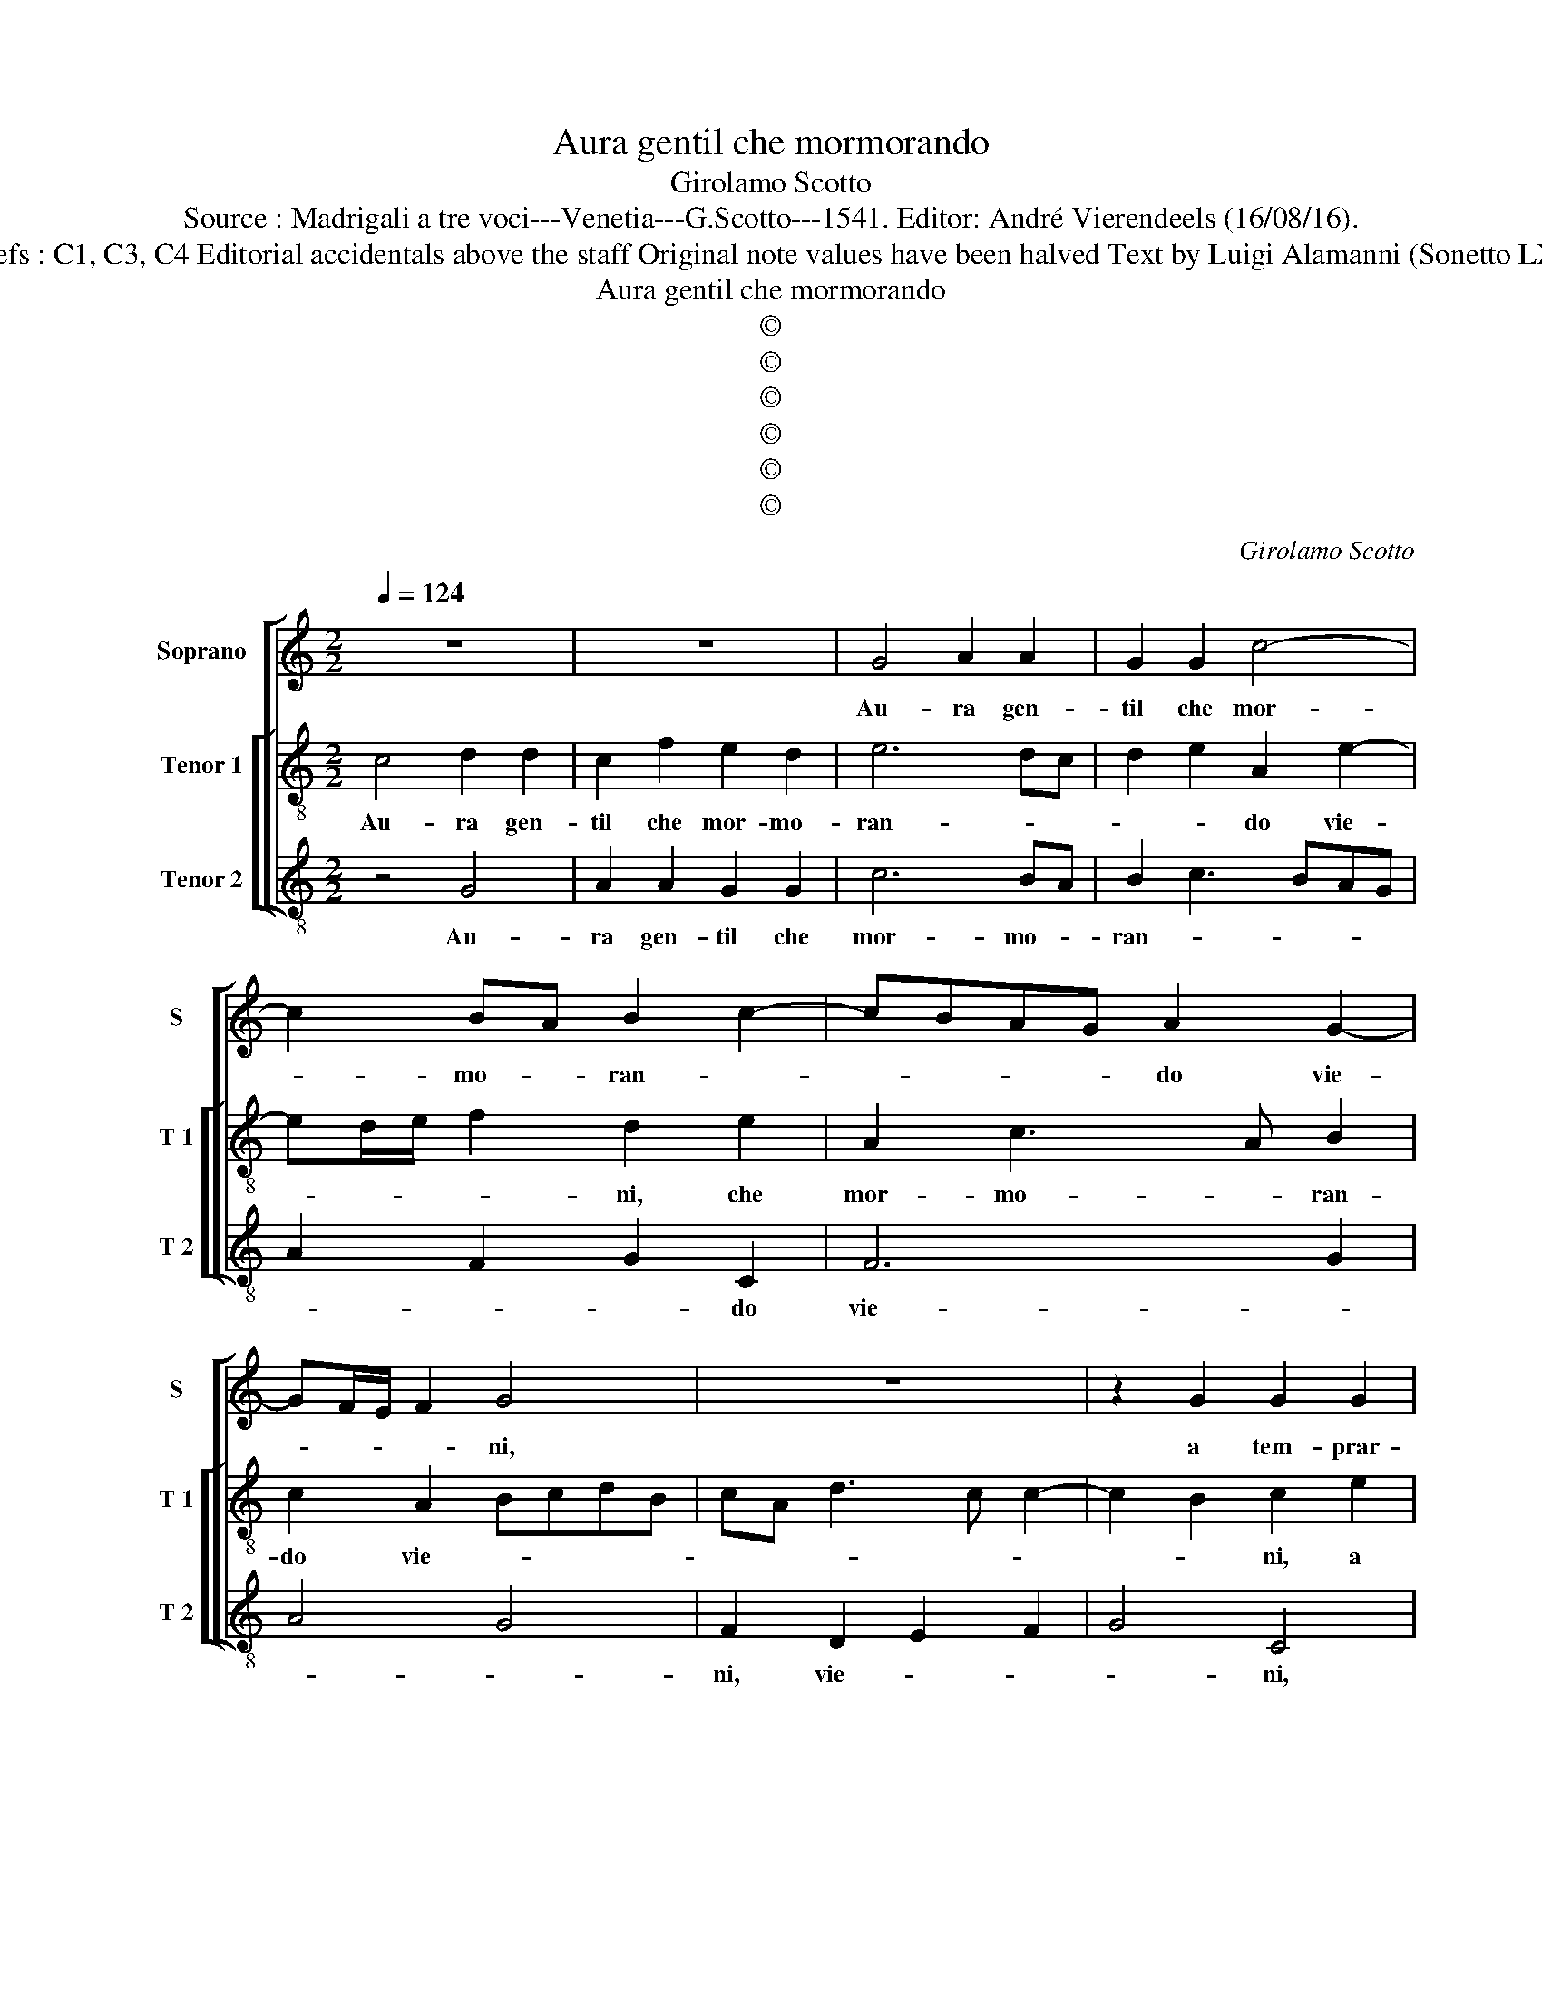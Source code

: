 X:1
T:Aura gentil che mormorando
T:Girolamo Scotto
T:Source : Madrigali a tre voci---Venetia---G.Scotto---1541. Editor: André Vierendeels (16/08/16).
T:Notes : Original clefs : C1, C3, C4 Editorial accidentals above the staff Original note values have been halved Text by Luigi Alamanni (Sonetto LXX) "Septimi toni"
T:Aura gentil che mormorando
T:©
T:©
T:©
T:©
T:©
T:©
C:Girolamo Scotto
Z:©
%%score [ 1 [ 2 3 ] ]
L:1/8
Q:1/4=124
M:2/2
K:C
V:1 treble nm="Soprano" snm="S"
V:2 treble-8 nm="Tenor 1" snm="T 1"
V:3 treble-8 nm="Tenor 2" snm="T 2"
V:1
 z8 | z8 | G4 A2 A2 | G2 G2 c4- | c2 BA B2 c2- | cBAG A2 G2- | GF/E/ F2 G4 | z8 | z2 G2 G2 G2 | %9
w: ||Au- ra gen-|til che mor-|* mo- * ran- *|* * * * do vie-|* * * * ni,||a tem- prar-|
 A2 A2 G2 G2 | c6 BA | B2 A4 G2 | F3 E D2 G2- |"^#" G2 F2 G3 F | E2 D2 C2 F2 | E2 G3 FED | %16
w: ne'il ca- lor del|lon- * *|go gior- *||* * no, et|l'aer va- go ri-|mo- ven- * * *|
 C3 D EF G2- | GA B2 c2 A2- | A2 c4 B2 | c2 G2 A3 G | F2 EF D2 DD | EFGE FD G2- | G2 F4 E2 | %23
w: |* * * * do'in-|* tor- *|no, lie- ta- men-|te rin- * fre- schi et|ras- * * * se- * re-||
 F2 D2 E2 G2- | G2 F2 GFED | ED D3 EFG | AB c3 B A2- | A2 G2 A4- | A4 z2 G2 | G2 G2 A2 B2 | %30
w: ni, et ras- se-|* * re- * * *|||* * ni,|_ ch'io|sol non sen- ta'il|
 c4 B4- | B2 B2 B4 | A3 G AB c2- | c2 B2 cBAG | A2 G2 F2 E2 | D4 C4 | C2 F2 E4 | D2 A4 G2 | %38
w: dol- ce|_ tu- o|ri- * * * tor-|* * no, _ _ _|_ ch'io so- lo'in-|fiam- ma|i- o mi|con- su- *|
 A2 c2 c2 c2 | G2 G2 A2 B2 | c2 A4 c2- | c2 B2 c2 G2 | G2 G2 c3 B | A2 G2 F2 E2 | D2 G4 A2- | %45
w: mi, sem- pre la|vi- ta mi- a|pian- gen- do|_ me- ni, sem-|pre la vi- *|* ta mi- a|pian- gen- do|
 AG G4 F2 | G2 z G G2 G2 | c3 B A2 G2 | F2 E2 D2 G2- | G2 A3 G G2- |"^#" G2 F2 G4 | D8 |] %52
w: _ _ me- *|ni, sem- pre la|vi- * * ta|mi- a pian- gen-|* do _ me-||ni|
V:2
 c4 d2 d2 | c2 f2 e2 d2 | e6 dc | d2 e2 A2 e2- | ed/e/ f2 d2 e2 | A2 c3 A B2 | c2 A2 BcdB | %7
w: Au- ra gen-|til che mor- mo-|ran- * *|* * do vie-|* * * * ni, che|mor- mo- * ran-|do vie- * * * *|
 cA d3 c c2- | c2 B2 c2 e2 | f2 f2 e4- | e2 e2 e2 f2 | e2 fe dcBc | d2 A2 B2 c2 | A4 z2 G2 | %14
w: |* * ni, a|tem- prar- ne'il|_ ca- lor del|lon- * * * * * *|go gior- * *|no, et|
 G2 G2 A2 A2 | G2 G2 c2 G2 | A3 B cd e2 | d3 d ABcB | cd e2 d2 dd | efge fedc | d2 c4 B2 | %21
w: l'aer va- go ri-|mo- ven- do'in- tor-||no, li- e- ta- men- te|rin- * fre- * schi, li-|e- ta- men- te rin- * fre- schi'et|ras- se- re-|
 c2 G2 ABcG | A2 AA B2 c2- | cB/A/ B2 cBAG | A4 G4 | z4 z2 d2 | c2 A2 c2 d2 | B4 A2 d2 | %28
w: ni, li- e- ta- men- te|rin- fre- schi et ras-|* * * * se- * * *|re- ni,|co-|me con- tra'l tuo|sti- l'em- pia,|
 d2 d2 B2 B2 | e3 d ef g2- | gf/e/ f2 g2 d2 | d2 d2 g2 g2 | c2 f2 f2 e2 | d4 c3 B | cd e2 A2 c2- | %35
w: so- stie- ni, so-|stie- * * * *|* * * * ni, ch'io|sol non sen- ta'il|dol- ce tuo ri-|tor- * *|* * * no, ch'io|
 c2 B2 A2 G2 | A2 d4 c2 | d3 c B4 | A2 e2 e2 e2 | e3 d ef g2 | c2 f4 e2 | d4 e4- | e4 z2 A2 | %43
w: _ so- lo'in- fiam-|ma i- o|mi con- su-|mi, sem- pre la|vi- ta mi- * a|pian- gen- do|me- ni,|_ sem-|
 c2 c2 d2 GA | BcdB c2 A2 | B2 c2 A4 | B2 e2 e2 e2 | A3 B c2 c2 | d2 GA BcdB | c2 A2 B2 c2 | %50
w: pre la vi- ta _|mi- * * * a pian-|gen- do me-|ni, sem- pre la|vi- ta mi- a|pian- gen- * * * * *|* * * do|
 A4 B4 | B8 |] %52
w: me- *|ni.|
V:3
 z4 G4 | A2 A2 G2 G2 | c6 BA | B2 c3 BAG | A2 F2 G2 C2 | F6 G2 | A4 G4 | F2 D2 E2 F2 | G4 C4 | %9
w: Au-|ra gen- til che|mor- mo- *|ran- * * * *|* * * do|vie- *||ni, vie- * *|* ni,|
"^-natural" z2 F2 c2 c2 | A3 B c2 d2 | G2 F2 G4 | D4 G2 C2 | D4 G4 | z8 | z2 C2 C2 E2 | %16
w: a tem- prar-|ne'il _ _ ca-|lor del gior-||* no,||et l'a- er|
 F2 F2 C2 C2 | G4 F4- | F2 C2 G4 | C4 z2 D2 | FGAF G2 G2 | C2 C2 FG E2 | F2 D4 C2 | D4 C4 | %24
w: va- go, ri- mo-|ven do|_ ri- tor-|no, li-|e- ta- men- te rin- fre-|schi et ras- se- re-|ni, ras- se-|re- ni,|
 z4 z2 G2 | G2 G2 D2 D2 | F3 G A2 D2 | E2 E2 z2 D2 | D2 D2 G4 | C2 c4 B2 | A4 G4 | G6 E2 | %32
w: con-|tra'l tuo sti- l'em-|pia _ _ so-|stie- ni ch'io|sol non sen-|ta'il dol- ci|tuo ri-|tor- *|
 F3 E D2 C2 | G4 C2 F2- | F2 E2 D2 C2 | G4 C2 E2 | F2 D2 A4 | D4 E4 | z2 A2 A2 A2 | c3 B A2 G2 | %40
w: * * no, ch'io|so- lo'in- fiam-|* ma i- o|mi con- su-||* mi,|et che la|vi- ta mi- a|
 F3 E D2 C2 |"^#" G4 C2 c2 | c3 B AG F2- | F2 E2 D2 C2 | G3 G E2 ^F2 | G2 C2 D4 | G2 c2 c3 B | %47
w: pian- * gen- do|me- ni, et|che _ _ _ _|_ la vi- ta|mi- a pian- gen-|* do me-|ni, et che _|
 AG F4 E2 | D2 C2 G3 G | E2 ^F2 G2 C2 | D4 G4 | G8 |] %52
w: _ _ _ la|vi- ta mi- a|pian- gen- * do|me- *|ni.|

